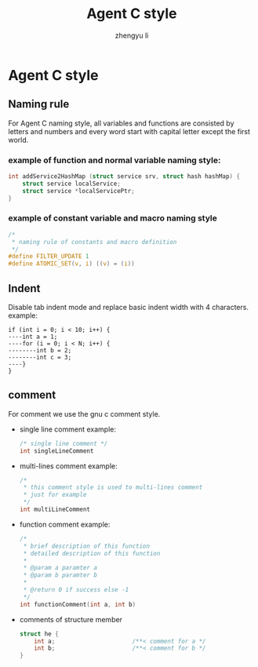 #+TITLE: Agent C style
#+AUTHOR: zhengyu li
#+OPTIONS: ^:nil

* Agent C style
** Naming rule
For Agent C naming style, all variables and functions are consisted by letters and numbers and every
word start with capital letter except the first world.

*** example of function and normal variable naming style:
#+BEGIN_SRC c
  int addService2HashMap (struct service srv, struct hash hashMap) {
      struct service localService;
      struct service *localServicePtr;
  }
#+END_SRC

*** example of constant variable and macro naming style
#+BEGIN_SRC c
  /*
   * naming rule of constants and macro definition
   */
  #define FILTER_UPDATE 1
  #define ATOMIC_SET(v, i) ((v) = (i))
#+END_SRC

** Indent
Disable tab indent mode and replace basic indent width with 4 characters.
example:
#+BEGIN_EXAMPLE
  if (int i = 0; i < 10; i++) {
  ----int a = 1;
  ----for (i = 0; i < N; i++) {
  --------int b = 2;
  --------int c = 3;
  ----}
  }
#+END_EXAMPLE

** comment
For comment we use the gnu c comment style.
+ single line comment example:
  #+BEGIN_SRC c
    /* single line comment */
    int singleLineComment
  #+END_SRC

+ multi-lines comment example:
  #+BEGIN_SRC c
    /*
     * this comment style is used to multi-lines comment
     * just for example
     */
    int multiLineComment
  #+END_SRC

+ function comment example:
  #+BEGIN_SRC c
    /*
     * brief description of this function
     * detailed description of this function
     *
     * @param a paramter a
     * @param b paramter b
     * 
     * @return 0 if success else -1
     */
    int functionComment(int a, int b)
  #+END_SRC

+ comments of structure member
  #+BEGIN_SRC c
    struct he {
        int a;                      /**< comment for a */
        int b;                      /**< comment for b */
    }
  #+END_SRC
